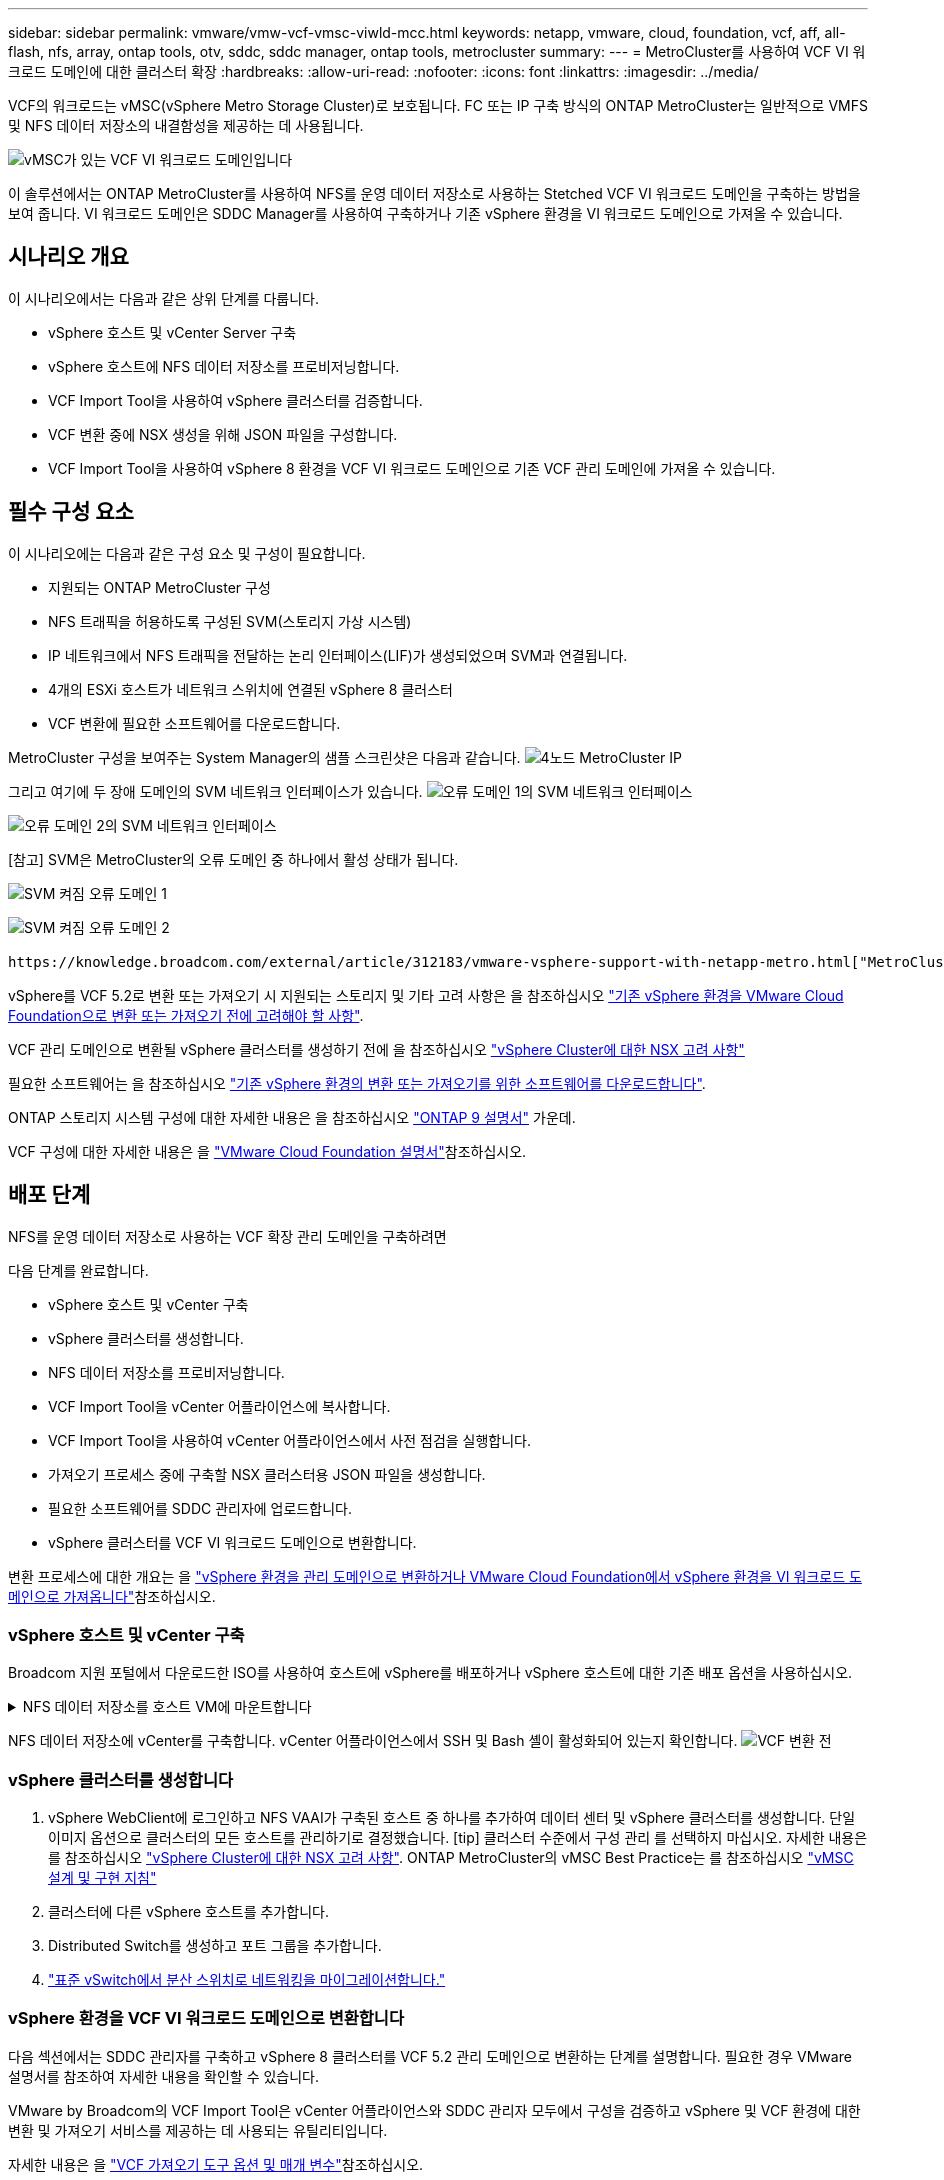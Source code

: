 ---
sidebar: sidebar 
permalink: vmware/vmw-vcf-vmsc-viwld-mcc.html 
keywords: netapp, vmware, cloud, foundation, vcf, aff, all-flash, nfs, array, ontap tools, otv, sddc, sddc manager, ontap tools, metrocluster 
summary:  
---
= MetroCluster를 사용하여 VCF VI 워크로드 도메인에 대한 클러스터 확장
:hardbreaks:
:allow-uri-read: 
:nofooter: 
:icons: font
:linkattrs: 
:imagesdir: ../media/


[role="lead"]
VCF의 워크로드는 vMSC(vSphere Metro Storage Cluster)로 보호됩니다. FC 또는 IP 구축 방식의 ONTAP MetroCluster는 일반적으로 VMFS 및 NFS 데이터 저장소의 내결함성을 제공하는 데 사용됩니다.

image:vmw-vcf-vmsc-viwld-mcc-image01.png["vMSC가 있는 VCF VI 워크로드 도메인입니다"]

이 솔루션에서는 ONTAP MetroCluster를 사용하여 NFS를 운영 데이터 저장소로 사용하는 Stetched VCF VI 워크로드 도메인을 구축하는 방법을 보여 줍니다. VI 워크로드 도메인은 SDDC Manager를 사용하여 구축하거나 기존 vSphere 환경을 VI 워크로드 도메인으로 가져올 수 있습니다.



== 시나리오 개요

이 시나리오에서는 다음과 같은 상위 단계를 다룹니다.

* vSphere 호스트 및 vCenter Server 구축
* vSphere 호스트에 NFS 데이터 저장소를 프로비저닝합니다.
* VCF Import Tool을 사용하여 vSphere 클러스터를 검증합니다.
* VCF 변환 중에 NSX 생성을 위해 JSON 파일을 구성합니다.
* VCF Import Tool을 사용하여 vSphere 8 환경을 VCF VI 워크로드 도메인으로 기존 VCF 관리 도메인에 가져올 수 있습니다.




== 필수 구성 요소

이 시나리오에는 다음과 같은 구성 요소 및 구성이 필요합니다.

* 지원되는 ONTAP MetroCluster 구성
* NFS 트래픽을 허용하도록 구성된 SVM(스토리지 가상 시스템)
* IP 네트워크에서 NFS 트래픽을 전달하는 논리 인터페이스(LIF)가 생성되었으며 SVM과 연결됩니다.
* 4개의 ESXi 호스트가 네트워크 스위치에 연결된 vSphere 8 클러스터
* VCF 변환에 필요한 소프트웨어를 다운로드합니다.


MetroCluster 구성을 보여주는 System Manager의 샘플 스크린샷은 다음과 같습니다. image:vmw-vcf-vmsc-mgmt-mcc-image15.png["4노드 MetroCluster IP"]

그리고 여기에 두 장애 도메인의 SVM 네트워크 인터페이스가 있습니다. image:vmw-vcf-vmsc-mgmt-mcc-image13.png["오류 도메인 1의 SVM 네트워크 인터페이스"]

image:vmw-vcf-vmsc-mgmt-mcc-image14.png["오류 도메인 2의 SVM 네트워크 인터페이스"]

[참고] SVM은 MetroCluster의 오류 도메인 중 하나에서 활성 상태가 됩니다.

image:vmw-vcf-vmsc-mgmt-mcc-image16.png["SVM 켜짐 오류 도메인 1"]

image:vmw-vcf-vmsc-mgmt-mcc-image17.png["SVM 켜짐 오류 도메인 2"]

 https://knowledge.broadcom.com/external/article/312183/vmware-vsphere-support-with-netapp-metro.html["MetroCluster가 포함된 vMSC"]을 참조하십시오.

vSphere를 VCF 5.2로 변환 또는 가져오기 시 지원되는 스토리지 및 기타 고려 사항은 을 참조하십시오 https://techdocs.broadcom.com/us/en/vmware-cis/vcf/vcf-5-2-and-earlier/5-2/map-for-administering-vcf-5-2/importing-existing-vsphere-environments-admin/considerations-before-converting-or-importing-existing-vsphere-environments-into-vcf-admin.html["기존 vSphere 환경을 VMware Cloud Foundation으로 변환 또는 가져오기 전에 고려해야 할 사항"].

VCF 관리 도메인으로 변환될 vSphere 클러스터를 생성하기 전에 을 참조하십시오 https://knowledge.broadcom.com/external/article/373968/vlcm-config-manager-is-enabled-on-this-c.html["vSphere Cluster에 대한 NSX 고려 사항"]

필요한 소프트웨어는 을 참조하십시오 https://techdocs.broadcom.com/us/en/vmware-cis/vcf/vcf-5-2-and-earlier/5-2/map-for-administering-vcf-5-2/importing-existing-vsphere-environments-admin/download-software-for-converting-or-importing-existing-vsphere-environments-admin.html["기존 vSphere 환경의 변환 또는 가져오기를 위한 소프트웨어를 다운로드합니다"].

ONTAP 스토리지 시스템 구성에 대한 자세한 내용은 을 참조하십시오 link:https://docs.netapp.com/us-en/ontap["ONTAP 9 설명서"] 가운데.

VCF 구성에 대한 자세한 내용은 을 link:https://techdocs.broadcom.com/us/en/vmware-cis/vcf/vcf-5-2-and-earlier/5-2.html["VMware Cloud Foundation 설명서"]참조하십시오.



== 배포 단계

NFS를 운영 데이터 저장소로 사용하는 VCF 확장 관리 도메인을 구축하려면

다음 단계를 완료합니다.

* vSphere 호스트 및 vCenter 구축
* vSphere 클러스터를 생성합니다.
* NFS 데이터 저장소를 프로비저닝합니다.
* VCF Import Tool을 vCenter 어플라이언스에 복사합니다.
* VCF Import Tool을 사용하여 vCenter 어플라이언스에서 사전 점검을 실행합니다.
* 가져오기 프로세스 중에 구축할 NSX 클러스터용 JSON 파일을 생성합니다.
* 필요한 소프트웨어를 SDDC 관리자에 업로드합니다.
* vSphere 클러스터를 VCF VI 워크로드 도메인으로 변환합니다.


변환 프로세스에 대한 개요는 을 https://techdocs.broadcom.com/us/en/vmware-cis/vcf/vcf-5-2-and-earlier/5-2/map-for-administering-vcf-5-2/importing-existing-vsphere-environments-admin/convert-or-import-a-vsphere-environment-into-vmware-cloud-foundation-admin.html["vSphere 환경을 관리 도메인으로 변환하거나 VMware Cloud Foundation에서 vSphere 환경을 VI 워크로드 도메인으로 가져옵니다"]참조하십시오.



=== vSphere 호스트 및 vCenter 구축

Broadcom 지원 포털에서 다운로드한 ISO를 사용하여 호스트에 vSphere를 배포하거나 vSphere 호스트에 대한 기존 배포 옵션을 사용하십시오.

.NFS 데이터 저장소를 호스트 VM에 마운트합니다
[%collapsible]
====
이 단계에서는 NFS 볼륨을 생성하고 이를 호스트 VM에 데이터 저장소로 마운트합니다.

. System Manager를 사용하여 볼륨을 생성하고 vSphere 호스트의 IP 서브넷을 포함하는 엑스포트 정책에 연결합니다. image:vmw-vcf-vmsc-viwld-mcc-image03.png["System Manager로 NFS 볼륨 생성"]
. vSphere 호스트에 SSH로 연결하고 NFS 데이터 저장소를 마운트합니다.


[listing]
----
esxcli storage nfs add -c 4 -H 10.192.164.225 -s /WLD01_DS01 -v DS01
esxcli storage nfs add -c 4 -H 10.192.164.230 -s /WLD01_DS02 -v DS02
esxcli storage nfs list
----
[참고] 하드웨어 가속이 지원되지 않는 것으로 표시되는 경우 최신 NFS VAAI 구성 요소(NetApp 지원 포털에서 다운로드)가 vSphere 호스트에 설치되어 있고 볼륨을 호스팅하는 SVM에 vStorage가 설정되어 있는지 확인합니다image:vmw-vcf-vmsc-mgmt-mcc-image05.png["NFS VAAI 구성 요소를 설치합니다"]. image:vmw-vcf-vmsc-mgmt-mcc-image04.png["SVM for VAAI에서 vStorage를 사용하도록 설정합니다"] .. 데이터 저장소가 추가로 필요한 경우 위의 단계를 반복하고 하드웨어 가속이 지원되는지 확인합니다. image:vmw-vcf-vmsc-viwld-mcc-image02.png["데이터 저장소 목록입니다. 각 오류 도메인에서 하나씩"]

====
NFS 데이터 저장소에 vCenter를 구축합니다. vCenter 어플라이언스에서 SSH 및 Bash 셸이 활성화되어 있는지 확인합니다. image:vmw-vcf-vmsc-viwld-mcc-image04.png["VCF 변환 전"]



=== vSphere 클러스터를 생성합니다

. vSphere WebClient에 로그인하고 NFS VAAI가 구축된 호스트 중 하나를 추가하여 데이터 센터 및 vSphere 클러스터를 생성합니다. 단일 이미지 옵션으로 클러스터의 모든 호스트를 관리하기로 결정했습니다. [tip] 클러스터 수준에서 구성 관리 를 선택하지 마십시오. 자세한 내용은 를 참조하십시오 https://knowledge.broadcom.com/external/article/373968/vlcm-config-manager-is-enabled-on-this-c.html["vSphere Cluster에 대한 NSX 고려 사항"]. ONTAP MetroCluster의 vMSC Best Practice는 를 참조하십시오 https://docs.netapp.com/us-en/ontap-apps-dbs/vmware/vmware_vmsc_design.html#netapp-storage-configuration["vMSC 설계 및 구현 지침"]
. 클러스터에 다른 vSphere 호스트를 추가합니다.
. Distributed Switch를 생성하고 포트 그룹을 추가합니다.
. https://techdocs.broadcom.com/us/en/vmware-cis/vsan/vsan/8-0/vsan-network-design/migrating-from-standard-to-distributed-vswitch.html["표준 vSwitch에서 분산 스위치로 네트워킹을 마이그레이션합니다."]




=== vSphere 환경을 VCF VI 워크로드 도메인으로 변환합니다

다음 섹션에서는 SDDC 관리자를 구축하고 vSphere 8 클러스터를 VCF 5.2 관리 도메인으로 변환하는 단계를 설명합니다. 필요한 경우 VMware 설명서를 참조하여 자세한 내용을 확인할 수 있습니다.

VMware by Broadcom의 VCF Import Tool은 vCenter 어플라이언스와 SDDC 관리자 모두에서 구성을 검증하고 vSphere 및 VCF 환경에 대한 변환 및 가져오기 서비스를 제공하는 데 사용되는 유틸리티입니다.

자세한 내용은 을 https://docs.vmware.com/en/VMware-Cloud-Foundation/5.2/vcf-admin/GUID-44CBCB85-C001-41B2-BBB4-E71928B8D955.html["VCF 가져오기 도구 옵션 및 매개 변수"]참조하십시오.

.VCF 가져오기 도구를 복사하고 추출합니다
[%collapsible]
====
VCF Import Tool은 vCenter 어플라이언스에서 vSphere 클러스터가 VCF 변환 또는 가져오기 프로세스에 대해 양호한 상태인지 확인하는 데 사용됩니다.

다음 단계를 완료합니다.

. VMware Docs의 단계에 따라 https://docs.vmware.com/en/VMware-Cloud-Foundation/5.2/vcf-admin/GUID-6ACE3794-BF52-4923-9FA2-2338E774B7CB.html["VCF Import Tool을 Target vCenter Appliance에 복사합니다"] VCF Import Tool을 올바른 위치에 복사합니다.
. 다음 명령을 사용하여 번들을 추출합니다.
+
....
tar -xvf vcf-brownfield-import-<buildnumber>.tar.gz
....


====
.vCenter 어플라이언스를 확인합니다
[%collapsible]
====
VCF Import 툴을 사용하여 VI 워크로드 도메인으로 가져오기 전에 vCenter 어플라이언스를 검증합니다.

. 의 단계에 따라 https://docs.vmware.com/en/VMware-Cloud-Foundation/5.2/vcf-admin/GUID-AC6BF714-E0DB-4ADE-A884-DBDD7D6473BB.html["변환 전에 대상 vCenter에서 사전 점검을 실행합니다"] 정품 확인을 실행합니다.


====
.NSX 구축을 위한 JSON 파일을 생성합니다
[%collapsible]
====
vSphere 환경을 VMware Cloud Foundation으로 가져오거나 변환하는 동안 NSX Manager를 구축하려면 NSX 구축 사양을 생성합니다. NSX 구축에는 최소 3개의 호스트가 필요합니다.


NOTE: 변환 또는 가져오기 작업에서 NSX Manager 클러스터를 구축할 때 NSX VLAN 백업 세그먼트가 사용됩니다. NSX-VLAN 백업 세그먼트의 제한에 대한 자세한 내용은 "기존 vSphere 환경을 VMware Cloud Foundation으로 변환 또는 가져오기 전에 고려 사항" 섹션을 참조하십시오. NSX-VLAN 네트워킹 제한 사항에 대한 자세한 내용은 을 https://techdocs.broadcom.com/us/en/vmware-cis/vcf/vcf-5-2-and-earlier/5-2/map-for-administering-vcf-5-2/importing-existing-vsphere-environments-admin/considerations-before-converting-or-importing-existing-vsphere-environments-into-vcf-admin.html["기존 vSphere 환경을 VMware Cloud Foundation으로 변환 또는 가져오기 전에 고려해야 할 사항"]참조하십시오.

다음은 NSX 구축을 위한 JSON 파일의 예입니다.

....
{
  "deploy_without_license_keys": true,
  "form_factor": "small",
  "admin_password": "****************",
  "install_bundle_path": "/nfs/vmware/vcf/nfs-mount/bundle/bundle-133764.zip",
  "cluster_ip": "10.61.185.105",
  "cluster_fqdn": "mcc-wld01-nsx.sddc.netapp.com",
  "manager_specs": [{
    "fqdn": "mcc-wld01-nsxa.sddc.netapp.com",
    "name": "mcc-wld01-nsxa",
    "ip_address": "10.61.185.106",
    "gateway": "10.61.185.1",
    "subnet_mask": "255.255.255.0"
  },
  {
    "fqdn": "mcc-wld01-nsxb.sddc.netapp.com",
    "name": "mcc-wld01-nsxb",
    "ip_address": "10.61.185.107",
    "gateway": "10.61.185.1",
    "subnet_mask": "255.255.255.0"
  },
  {
    "fqdn": "mcc-wld01-nsxc.sddc.netapp.com",
    "name": "mcc-wld01-nsxc",
    "ip_address": "10.61.185.108",
    "gateway": "10.61.185.1",
    "subnet_mask": "255.255.255.0"
  }]
}
....
JSON 파일을 SDDC Manager의 vCF 사용자 홈 폴더에 복사합니다.

====
.SDDC Manager에 소프트웨어를 업로드합니다
[%collapsible]
====
VCF 가져오기 도구를 vCF 사용자의 홈 폴더에 복사하고 NSX 배포 번들을 SDDC Manager의 /nfs/vmware/vcf/nfs-mount/bundle/ 폴더에 복사합니다.

자세한 지침은 을 https://techdocs.broadcom.com/us/en/vmware-cis/vcf/vcf-5-2-and-earlier/5-2/map-for-administering-vcf-5-2/importing-existing-vsphere-environments-admin/convert-or-import-a-vsphere-environment-into-vmware-cloud-foundation-admin/seed-software-on-sddc-manager-admin.html["필요한 소프트웨어를 SDDC Manager Appliance에 업로드합니다"] 참조하십시오.

====
.변환 전에 vCenter에 대한 자세한 확인
[%collapsible]
====
관리 도메인 변환 작업 또는 VI 워크로드 도메인 가져오기 작업을 수행하기 전에 기존 vSphere 환경의 구성이 변환 또는 가져오기에 지원되는지 자세히 확인해야 합니다. . SDDC Manager 어플라이언스에 SSH를 통해 사용자 vCF로 연결합니다. . VCF 가져오기 도구를 복사한 디렉터리로 이동합니다. . 다음 명령을 실행하여 vSphere 환경을 변환할 수 있는지 확인합니다

....
python3 vcf_brownfield.py check --vcenter '<vcenter-fqdn>' --sso-user '<sso-user>' --sso-password '********' --local-admin-password '****************' --accept-trust
....
image:vmw-vcf-vmsc-viwld-mcc-image08.png["VCF 확인 VC"]

====
.vSphere 클러스터를 VCF VI 워크로드 도메인으로 변환합니다
[%collapsible]
====
VCF Import Tool은 변환 프로세스를 수행하는 데 사용됩니다.

다음 명령을 실행하여 vSphere 클러스터를 VCF 관리 도메인으로 변환하고 NSX 클러스터를 구축합니다.

....
python3 vcf_brownfield.py import --vcenter '<vcenter-fqdn>' --sso-user '<sso-user>' --sso-password '******' --vcenter-root-password '********' --local-admin-password '****************' --backup-password '****************' --domain-name '<Mgmt-domain-name>' --accept-trust --nsx-deployment-spec-path /home/vcf/nsx.json
....
vSphere 호스트에서 여러 데이터 저장소를 사용할 수 있지만 운영 데이터 저장소로 간주해야 하는 데이터 저장소를 프롬프트할 필요가 없습니다.

자세한 지침은 을 https://techdocs.broadcom.com/us/en/vmware-cis/vcf/vcf-5-2-and-earlier/5-2/map-for-administering-vcf-5-2/importing-existing-vsphere-environments-admin/convert-or-import-a-vsphere-environment-into-vmware-cloud-foundation-admin.html["VCF 변환 절차"]참조하십시오.

NSX VM은 vCenter에 구축됩니다. image:vmw-vcf-vmsc-viwld-mcc-image05.png["VCF 변환 후"]

SDDC Manager에는 제공된 이름으로 생성된 VI 워크로드 도메인이 표시되고 NFS는 데이터 저장소로 표시됩니다. image:vmw-vcf-vmsc-viwld-mcc-image06.png["NFS를 사용하는 VCF 도메인"]

클러스터를 검사할 때 NFS 데이터 저장소 정보를 제공합니다. image:vmw-vcf-vmsc-viwld-mcc-image07.png["VCF의 NFS 데이터 저장소 세부 정보입니다"]

====
.VCF에 라이센스를 추가합니다
[%collapsible]
====
변환을 완료한 후 라이센스를 환경에 추가해야 합니다.

. SDDC Manager UI에 로그인합니다.
. 탐색 창에서 * Administration > Licensing * 으로 이동합니다.
. 라이센스 키 * 를 클릭합니다.
. 드롭다운 메뉴에서 제품을 선택합니다.
. 라이센스 키를 입력합니다.
. 라이센스에 대한 설명을 입력합니다.
. 추가 * 를 클릭합니다.
. 각 라이선스에 대해 이 단계를 반복합니다.


====